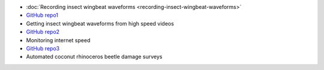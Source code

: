 .. title: Projects
.. slug: projects
.. date: 2025-04-17 09:07:56 UTC
.. tags: 
.. category: 
.. link: 
.. description: 
.. type: text

* :doc:`Recording insect wingbeat waveforms <recording-insect-wingbeat-waveforms>`
* `GitHub repo1 <https://github.com/aubreymoore/wingbeat-recorder>`_
* Getting insect wingbeat waveforms from high speed videos 
* `GitHub repo2 <https://github.com/aubreymoore/beetles-in-flight>`_
* Monitoring internet speed 
* `GitHub repo3 <https://github.com/aubreymoore/speedtest>`_
* Automated coconut rhinoceros beetle damage surveys 

